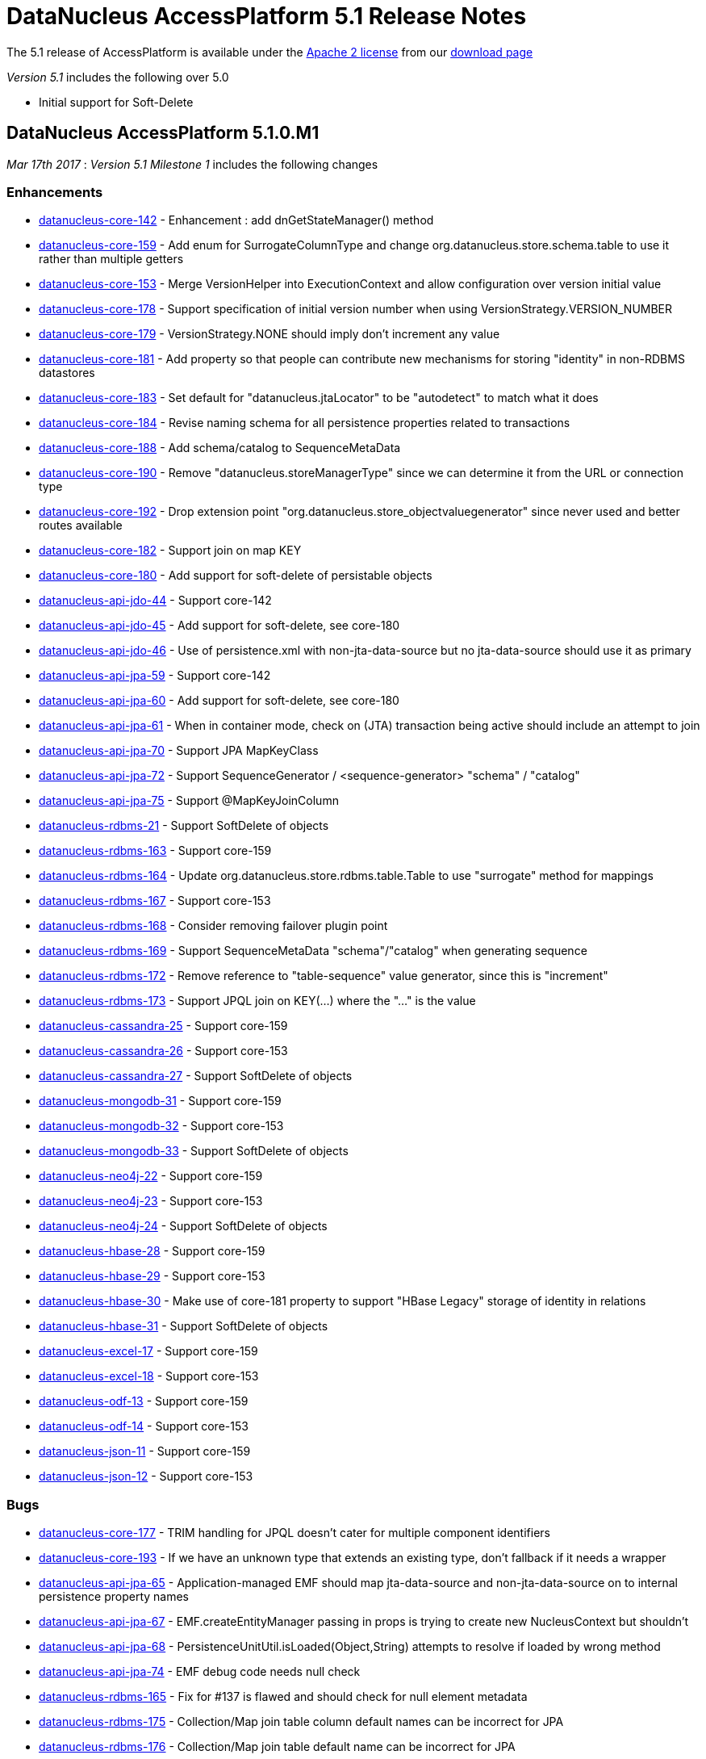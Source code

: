[[releasenotes_5_1]]
= DataNucleus AccessPlatform 5.1 Release Notes
:_basedir: ../../
:_imagesdir: images/

The 5.1 release of AccessPlatform is available under the link:../license.html[Apache 2 license] from our link:../../download.html[download page] 


_Version 5.1_ includes the following over 5.0

* Initial support for Soft-Delete




== DataNucleus AccessPlatform 5.1.0.M1

__Mar 17th 2017__ : _Version 5.1 Milestone 1_ includes the following changes

=== Enhancements

* https://github.com/datanucleus/datanucleus-core/issues/142[datanucleus-core-142] - Enhancement : add dnGetStateManager() method
* https://github.com/datanucleus/datanucleus-core/issues/159[datanucleus-core-159] - Add enum for SurrogateColumnType and change org.datanucleus.store.schema.table to use it rather than multiple getters
* https://github.com/datanucleus/datanucleus-core/issues/153[datanucleus-core-153] - Merge VersionHelper into ExecutionContext and allow configuration over version initial value
* https://github.com/datanucleus/datanucleus-core/issues/178[datanucleus-core-178] - Support specification of initial version number when using VersionStrategy.VERSION_NUMBER
* https://github.com/datanucleus/datanucleus-core/issues/179[datanucleus-core-179] - VersionStrategy.NONE should imply don't increment any value
* https://github.com/datanucleus/datanucleus-core/issues/181[datanucleus-core-181] - Add property so that people can contribute new mechanisms for storing "identity" in non-RDBMS datastores
* https://github.com/datanucleus/datanucleus-core/issues/183[datanucleus-core-183] - Set default for "datanucleus.jtaLocator" to be "autodetect" to match what it does
* https://github.com/datanucleus/datanucleus-core/issues/184[datanucleus-core-184] - Revise naming schema for all persistence properties related to transactions
* https://github.com/datanucleus/datanucleus-core/issues/188[datanucleus-core-188] - Add schema/catalog to SequenceMetaData
* https://github.com/datanucleus/datanucleus-core/issues/190[datanucleus-core-190] - Remove "datanucleus.storeManagerType" since we can determine it from the URL or connection type
* https://github.com/datanucleus/datanucleus-core/issues/192[datanucleus-core-192] - Drop extension point "org.datanucleus.store_objectvaluegenerator" since never used and better routes available
* https://github.com/datanucleus/datanucleus-core/issues/182[datanucleus-core-182] - Support join on map KEY
* https://github.com/datanucleus/datanucleus-core/issues/180[datanucleus-core-180] - Add support for soft-delete of persistable objects
* https://github.com/datanucleus/datanucleus-api-jdo/issues/44[datanucleus-api-jdo-44] - Support core-142
* https://github.com/datanucleus/datanucleus-api-jdo/issues/45[datanucleus-api-jdo-45] - Add support for soft-delete, see core-180
* https://github.com/datanucleus/datanucleus-api-jdo/issues/46[datanucleus-api-jdo-46] - Use of persistence.xml with non-jta-data-source but no jta-data-source should use it as primary
* https://github.com/datanucleus/datanucleus-api-jpa/issues/59[datanucleus-api-jpa-59] - Support core-142
* https://github.com/datanucleus/datanucleus-api-jpa/issues/60[datanucleus-api-jpa-60] - Add support for soft-delete, see core-180
* https://github.com/datanucleus/datanucleus-api-jpa/issues/61[datanucleus-api-jpa-61] - When in container mode, check on (JTA) transaction being active should include an attempt to join
* https://github.com/datanucleus/datanucleus-api-jpa/issues/70[datanucleus-api-jpa-70] - Support JPA MapKeyClass
* https://github.com/datanucleus/datanucleus-api-jpa/issues/72[datanucleus-api-jpa-72] - Support SequenceGenerator / <sequence-generator> "schema" / "catalog"
* https://github.com/datanucleus/datanucleus-api-jpa/issues/75[datanucleus-api-jpa-75] - Support @MapKeyJoinColumn
* https://github.com/datanucleus/datanucleus-rdbms/issues/21[datanucleus-rdbms-21] - Support SoftDelete of objects
* https://github.com/datanucleus/datanucleus-rdbms/issues/163[datanucleus-rdbms-163] - Support core-159
* https://github.com/datanucleus/datanucleus-rdbms/issues/164[datanucleus-rdbms-164] - Update org.datanucleus.store.rdbms.table.Table to use "surrogate" method for mappings
* https://github.com/datanucleus/datanucleus-rdbms/issues/167[datanucleus-rdbms-167] - Support core-153
* https://github.com/datanucleus/datanucleus-rdbms/issues/168[datanucleus-rdbms-168] - Consider removing failover plugin point 
* https://github.com/datanucleus/datanucleus-rdbms/issues/169[datanucleus-rdbms-169] - Support SequenceMetaData "schema"/"catalog" when generating sequence
* https://github.com/datanucleus/datanucleus-rdbms/issues/172[datanucleus-rdbms-172] - Remove reference to "table-sequence" value generator, since this is "increment"
* https://github.com/datanucleus/datanucleus-rdbms/issues/173[datanucleus-rdbms-173] - Support JPQL join on KEY(...) where the "..." is the value
* https://github.com/datanucleus/datanucleus-cassandra/issues/25[datanucleus-cassandra-25] - Support core-159
* https://github.com/datanucleus/datanucleus-cassandra/issues/26[datanucleus-cassandra-26] - Support core-153
* https://github.com/datanucleus/datanucleus-cassandra/issues/27[datanucleus-cassandra-27] - Support SoftDelete of objects
* https://github.com/datanucleus/datanucleus-mongodb/issues/31[datanucleus-mongodb-31] - Support core-159
* https://github.com/datanucleus/datanucleus-mongodb/issues/32[datanucleus-mongodb-32] - Support core-153
* https://github.com/datanucleus/datanucleus-mongodb/issues/33[datanucleus-mongodb-33] - Support SoftDelete of objects
* https://github.com/datanucleus/datanucleus-neo4j/issues/22[datanucleus-neo4j-22] - Support core-159
* https://github.com/datanucleus/datanucleus-neo4j/issues/23[datanucleus-neo4j-23] - Support core-153
* https://github.com/datanucleus/datanucleus-neo4j/issues/24[datanucleus-neo4j-24] - Support SoftDelete of objects
* https://github.com/datanucleus/datanucleus-hbase/issues/28[datanucleus-hbase-28] - Support core-159
* https://github.com/datanucleus/datanucleus-hbase/issues/29[datanucleus-hbase-29] - Support core-153
* https://github.com/datanucleus/datanucleus-hbase/issues/30[datanucleus-hbase-30] - Make use of core-181 property to support "HBase Legacy" storage of identity in relations
* https://github.com/datanucleus/datanucleus-hbase/issues/31[datanucleus-hbase-31] - Support SoftDelete of objects
* https://github.com/datanucleus/datanucleus-excel/issues/17[datanucleus-excel-17] - Support core-159
* https://github.com/datanucleus/datanucleus-excel/issues/18[datanucleus-excel-18] - Support core-153
* https://github.com/datanucleus/datanucleus-odf/issues/13[datanucleus-odf-13] - Support core-159
* https://github.com/datanucleus/datanucleus-odf/issues/14[datanucleus-odf-14] - Support core-153
* https://github.com/datanucleus/datanucleus-json/issues/11[datanucleus-json-11] - Support core-159
* https://github.com/datanucleus/datanucleus-json/issues/12[datanucleus-json-12] - Support core-153


=== Bugs

* https://github.com/datanucleus/datanucleus-core/issues/177[datanucleus-core-177] - TRIM handling for JPQL doesn't cater for multiple component identifiers
* https://github.com/datanucleus/datanucleus-core/issues/193[datanucleus-core-193] - If we have an unknown type that extends an existing type, don't fallback if it needs a wrapper
* https://github.com/datanucleus/datanucleus-api-jpa/issues/65[datanucleus-api-jpa-65] - Application-managed EMF should map jta-data-source and non-jta-data-source on to internal persistence property names
* https://github.com/datanucleus/datanucleus-api-jpa/issues/67[datanucleus-api-jpa-67] - EMF.createEntityManager passing in props is trying to create new NucleusContext but shouldn't
* https://github.com/datanucleus/datanucleus-api-jpa/issues/68[datanucleus-api-jpa-68] - PersistenceUnitUtil.isLoaded(Object,String) attempts to resolve if loaded by wrong method
* https://github.com/datanucleus/datanucleus-api-jpa/issues/74[datanucleus-api-jpa-74] - EMF debug code needs null check
* https://github.com/datanucleus/datanucleus-rdbms/issues/165[datanucleus-rdbms-165] - Fix for #137 is flawed and should check for null element metadata
* https://github.com/datanucleus/datanucleus-rdbms/issues/175[datanucleus-rdbms-175] - Collection/Map join table column default names can be incorrect for JPA
* https://github.com/datanucleus/datanucleus-rdbms/issues/176[datanucleus-rdbms-176] - Collection/Map join table default name can be incorrect for JPA
* https://github.com/datanucleus/datanucleus-rdbms/issues/178[datanucleus-rdbms-178] - JDOQL will cache datastore compilation regardless of cache setting!
* https://github.com/datanucleus/datanucleus-mongodb/issues/35[datanucleus-mongodb-35] - Fix handling of mongodb integer-based props



